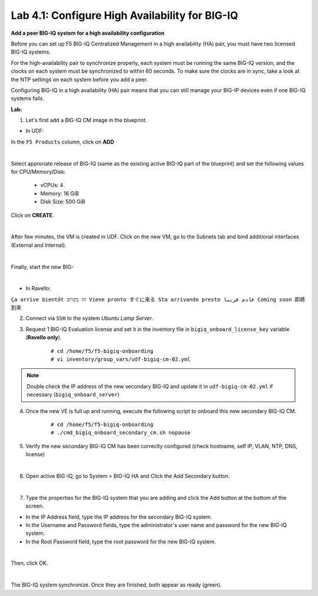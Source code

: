 Lab 4.1: Configure High Availability for BIG-IQ
-----------------------------------------------

**Add a peer BIG-IQ system for a high availability configuration**

Before you can set up F5 BIG-IQ Centralized Management in a high availability (HA) pair, you must have two licensed BIG-IQ systems.

For the high-availability pair to synchronize properly, each system must be running the same BIG-IQ version, 
and the clocks on each system must be synchronized to within 60 seconds. To make sure the clocks are in sync, 
take a look at the NTP settings on each system before you add a peer.

Configuring BIG-IQ in a high availability (HA) pair means that you can still manage your BIG-IP devices even if one BIG-IQ systems fails.

**Lab:**

1. Let's first add a BIG-IQ CM image in the blueprint.

- In UDF:

In the ``F5 Products`` column, click on **ADD**

.. image:: ../pictures/module4/img_module4_lab1_1a.png
  :align: center
  :scale: 70%

|

Select approriate release of BIG-IQ (same as the existing active BIG-IQ part of the blueprint) and set the following values for CPU/Memory/Disk:

    - vCPUs: 4
    - Memory: 16 GiB
    - Disk Size: 500 GiB

Click on **CREATE**.

.. image:: ../pictures/module4/img_module4_lab1_1b.png
  :align: center
  :scale: 70%

|

After few minutes, the VM is created in UDF. Click on the new VM, go to the Subnets tab and bind additional interfaces (External and Internal).

.. image:: ../pictures/module4/img_module4_lab1_1c.png
  :align: center
  :scale: 70%

|

Finally, start the new BIG-

.. image:: ../pictures/module4/img_module4_lab1_1d.png
  :align: center
  :scale: 70%

|

- In Ravello:

``Ça arrive bientôt זה בקרוב Viene pronto すぐに来る Sta arrivando presto قادم قريبا Coming soon 即將到來``

2. Connect via ``SSH`` to the system *Ubuntu Lamp Server*.

3. Request 1 BIG-IQ Evaluation license and set it in the inventory file in ``bigiq_onboard_license_key`` variable (**Ravello only**).

    ::

        # cd /home/f5/f5-bigiq-onboarding 
        # vi inventory/group_vars/udf-bigiq-cm-02.yml

.. note:: Double check the IP address of the new secondary BIG-IQ and update it in ``udf-bigiq-cm-02.yml`` if necessary (``bigiq_onboard_server``)

4. Once the new VE is full up and running, execute the following script to onboard this new secondary BIG-IQ CM.

    ::

        # cd /home/f5/f5-bigiq-onboarding
        # ./cmd_bigiq_onboard_secondary_cm.sh nopause


5. Verify the new secondary BIG-IQ CM has been correclty configured (check hostname, self IP, VLAN, NTP, DNS, license)

.. image:: ../pictures/module4/img_module4_lab1_3.png
  :align: center
  :scale: 50%

|

6. Open active BIG-IQ, go to System > BIG-IQ HA and Click the Add Secondary button.

.. image:: ../pictures/module4/img_module4_lab1_4.png
  :align: center
  :scale: 70%

|

7. Type the properties for the BIG-IQ system that you are adding and click the Add button at the bottom of the screen.

- In the IP Address field, type the IP address for the secondary BIG-IQ system.
- In the Username and Password fields, type the administrator's user name and password for the new BIG-IQ system.
- In the Root Password field, type the root password for the new BIG-IQ system.

.. image:: ../pictures/module4/img_module4_lab1_5.png
  :align: center
  :scale: 70%

|

Then, click OK.

.. image:: ../pictures/module4/img_module4_lab1_6.png
  :align: center
  :scale: 90%

|

The BIG-IQ system synchronize. Once they are finished, both appear as ready (green).

